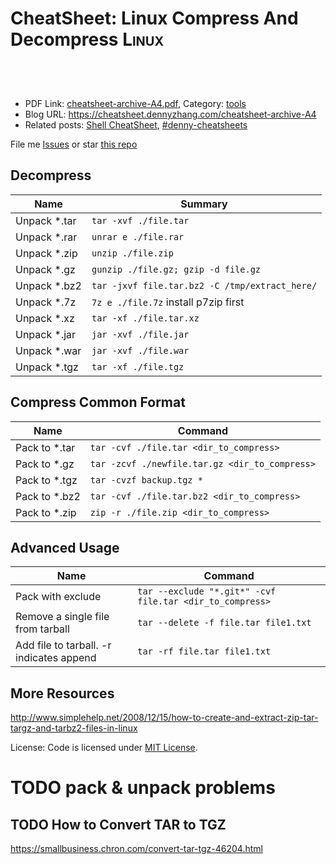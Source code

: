 * CheatSheet: Linux Compress And Decompress                           :Linux:
:PROPERTIES:
:type:     tar
:export_file_name: cheatsheet-archive-A4.pdf
:END:

#+BEGIN_HTML
<a href="https://github.com/dennyzhang/cheatsheet.dennyzhang.com/tree/master/cheatsheet-archive-A4"><img align="right" width="200" height="183" src="https://www.dennyzhang.com/wp-content/uploads/denny/watermark/github.png" /></a>
<div id="the whole thing" style="overflow: hidden;">
<div style="float: left; padding: 5px"> <a href="https://www.linkedin.com/in/dennyzhang001"><img src="https://www.dennyzhang.com/wp-content/uploads/sns/linkedin.png" alt="linkedin" /></a></div>
<div style="float: left; padding: 5px"><a href="https://github.com/dennyzhang"><img src="https://www.dennyzhang.com/wp-content/uploads/sns/github.png" alt="github" /></a></div>
<div style="float: left; padding: 5px"><a href="https://www.dennyzhang.com/slack" target="_blank" rel="nofollow"><img src="https://slack.dennyzhang.com/badge.svg" alt="slack"/></a></div>
</div>

<br/><br/>
<a href="http://makeapullrequest.com" target="_blank" rel="nofollow"><img src="https://img.shields.io/badge/PRs-welcome-brightgreen.svg" alt="PRs Welcome"/></a>
#+END_HTML

- PDF Link: [[https://github.com/dennyzhang/cheatsheet.dennyzhang.com/blob/master/cheatsheet-archive-A4/cheatsheet-archive-A4.pdf][cheatsheet-archive-A4.pdf]], Category: [[https://cheatsheet.dennyzhang.com/category/tools/][tools]]
- Blog URL: https://cheatsheet.dennyzhang.com/cheatsheet-archive-A4
- Related posts: [[https://cheatsheet.dennyzhang.com/cheatsheet-shell-A4][Shell CheatSheet]], [[https://github.com/topics/denny-cheatsheets][#denny-cheatsheets]]

File me [[https://github.com/dennyzhang/cheatsheet.dennyzhang.com/issues][Issues]] or star [[https://github.com/dennyzhang/cheatsheet.dennyzhang.com][this repo]]
** Decompress
| Name         | Summary                                        |
|--------------+------------------------------------------------|
| Unpack *.tar | =tar -xvf ./file.tar=                          |
| Unpack *.rar | =unrar e ./file.rar=                           |
| Unpack *.zip | =unzip ./file.zip=                             |
| Unpack *.gz  | =gunzip ./file.gz; gzip -d file.gz=            |
| Unpack *.bz2 | =tar -jxvf file.tar.bz2 -C /tmp/extract_here/= |
| Unpack *.7z  | =7z e ./file.7z= install p7zip first           |
| Unpack *.xz  | =tar -xf ./file.tar.xz=                        |
| Unpack *.jar | =jar -xvf ./file.jar=                          |
| Unpack *.war | =jar -xvf ./file.war=                          |
| Unpack *.tgz | =tar -xf ./file.tgz=                           |
** Compress Common Format
| Name          | Command                                        |
|---------------+------------------------------------------------|
| Pack to *.tar | =tar -cvf ./file.tar <dir_to_compress>=        |
| Pack to *.gz  | =tar -zcvf ./newfile.tar.gz <dir_to_compress>= |
| Pack to *.tgz | =tar -cvzf backup.tgz *=                       |
| Pack to *.bz2 | =tar -cvf ./file.tar.bz2 <dir_to_compress>=    |
| Pack to *.zip | =zip -r ./file.zip <dir_to_compress>=          |
** Advanced Usage
| Name                                     | Command                                                  |
|------------------------------------------+----------------------------------------------------------|
| Pack with exclude                        | =tar --exclude "*.git*" -cvf file.tar <dir_to_compress>= |
| Remove a single file from tarball        | =tar --delete -f file.tar file1.txt=                     |
| Add file to tarball. -r indicates append | =tar -rf file.tar file1.txt=                             |
** More Resources
http://www.simplehelp.net/2008/12/15/how-to-create-and-extract-zip-tar-targz-and-tarbz2-files-in-linux

License: Code is licensed under [[https://www.dennyzhang.com/wp-content/mit_license.txt][MIT License]].
#+BEGIN_HTML
<a href="https://www.dennyzhang.com"><img align="right" width="201" height="268" src="https://raw.githubusercontent.com/USDevOps/mywechat-slack-group/master/images/denny_201706.png"></a>
<a href="https://www.dennyzhang.com"><img align="right" src="https://raw.githubusercontent.com/USDevOps/mywechat-slack-group/master/images/dns_small.png"></a>

<a href="https://www.linkedin.com/in/dennyzhang001"><img align="bottom" src="https://www.dennyzhang.com/wp-content/uploads/sns/linkedin.png" alt="linkedin" /></a>
<a href="https://github.com/dennyzhang"><img align="bottom"src="https://www.dennyzhang.com/wp-content/uploads/sns/github.png" alt="github" /></a>
<a href="https://www.dennyzhang.com/slack" target="_blank" rel="nofollow"><img align="bottom" src="https://slack.dennyzhang.com/badge.svg" alt="slack"/></a>
#+END_HTML
* org-mode configuration                                           :noexport:
#+STARTUP: overview customtime noalign logdone showall
#+DESCRIPTION: 
#+KEYWORDS: 
#+LATEX_HEADER: \usepackage[margin=0.6in]{geometry}
#+LaTeX_CLASS_OPTIONS: [8pt]
#+LATEX_HEADER: \usepackage[english]{babel}
#+LATEX_HEADER: \usepackage{lastpage}
#+LATEX_HEADER: \usepackage{fancyhdr}
#+LATEX_HEADER: \pagestyle{fancy}
#+LATEX_HEADER: \fancyhf{}
#+LATEX_HEADER: \rhead{Updated: \today}
#+LATEX_HEADER: \rfoot{\thepage\ of \pageref{LastPage}}
#+LATEX_HEADER: \lfoot{\href{https://github.com/dennyzhang/cheatsheet.dennyzhang.com/tree/master/cheatsheet-archive-A4}{GitHub: https://github.com/dennyzhang/cheatsheet.dennyzhang.com/tree/master/cheatsheet-archive-A4}}
#+LATEX_HEADER: \lhead{\href{https://cheatsheet.dennyzhang.com/cheatsheet-slack-A4}{Blog URL: https://cheatsheet.dennyzhang.com/cheatsheet-archive-A4}}
#+AUTHOR: Denny Zhang
#+EMAIL:  denny@dennyzhang.com
#+TAGS: noexport(n)
#+PRIORITIES: A D C
#+OPTIONS:   H:3 num:t toc:nil \n:nil @:t ::t |:t ^:t -:t f:t *:t <:t
#+OPTIONS:   TeX:t LaTeX:nil skip:nil d:nil todo:t pri:nil tags:not-in-toc
#+EXPORT_EXCLUDE_TAGS: exclude noexport
#+SEQ_TODO: TODO HALF ASSIGN | DONE BYPASS DELEGATE CANCELED DEFERRED
#+LINK_UP:   
#+LINK_HOME: 
* TODO pack & unpack problems
** TODO gzip commands                                              :noexport:
** TODO How to Convert TAR to TGZ
 https://smallbusiness.chron.com/convert-tar-tgz-46204.html
* TODO more content                                                :noexport:
# compress foo -> foo.bz2
bzip2 -z foo

# decompress foo.bz2 -> foo
bzip2 -d foo.bz2

# compress foo to stdout
bzip2 -zc foo > foo.bz2

# decompress foo.bz2 to stdout
bzip2 -dc foo.bz2

# Create zip file
zip archive.zip file1 directory/

# Create zip file with password
zip -P password archive.zip file1

# To list, test and extract zip archives, see unzip
cheat unzip
** unzip
# Extract archive
unzip archive.zip

# Test integrity of archive
unzip -tq archive.zip

# List files and directories in a file
unzip -l archive.zip
** tar
# To extract an uncompressed archive:
tar -xvf /path/to/foo.tar

# To create an uncompressed archive:
tar -cvf /path/to/foo.tar /path/to/foo/

# To extract a .gz archive:
tar -xzvf /path/to/foo.tgz

# To create a .gz archive:
tar -czvf /path/to/foo.tgz /path/to/foo/

# To list the content of an .gz archive:
tar -ztvf /path/to/foo.tgz

# To extract a .bz2 archive:
tar -xjvf /path/to/foo.tgz

# To create a .bz2 archive:
tar -cjvf /path/to/foo.tgz /path/to/foo/

# To extract a .tar in specified Directory:
tar -xvf /path/to/foo.tar -C /path/to/destination/

# To list the content of an .bz2 archive:
tar -jtvf /path/to/foo.tgz

# To create a .gz archive and exclude all jpg,gif,... from the tgz
tar czvf /path/to/foo.tgz --exclude=\*.{jpg,gif,png,wmv,flv,tar.gz,zip} /path/to/foo/

# To use parallel (multi-threaded) implementation of compression algorithms:
tar -z ... -> tar -Ipigz ...
tar -j ... -> tar -Ipbzip2 ...
tar -J ... -> tar -Ipixz ...
** bzip
# compress foo -> foo.bz2
bzip2 -z foo

# decompress foo.bz2 -> foo
bzip2 -d foo.bz2

# compress foo to stdout
bzip2 -zc foo > foo.bz2

# decompress foo.bz2 to stdout
bzip2 -dc foo.bz2
** gzip
# To create a *.gz compressed file
gzip test.txt

# To create a *.gz compressed file to a specific location using -c option (standard out)
gzip -c test.txt > test_custom.txt.gz

# To uncompress a *.gz file
gzip -d test.txt.gz

# Display compression ratio of the compressed file using gzip -l
gzip -l *.gz

# Recursively compress all the files under a specified directory
gzip -r documents_directory

# To create a *.gz compressed file and keep the original
gzip < test.txt > test.txt.gz
